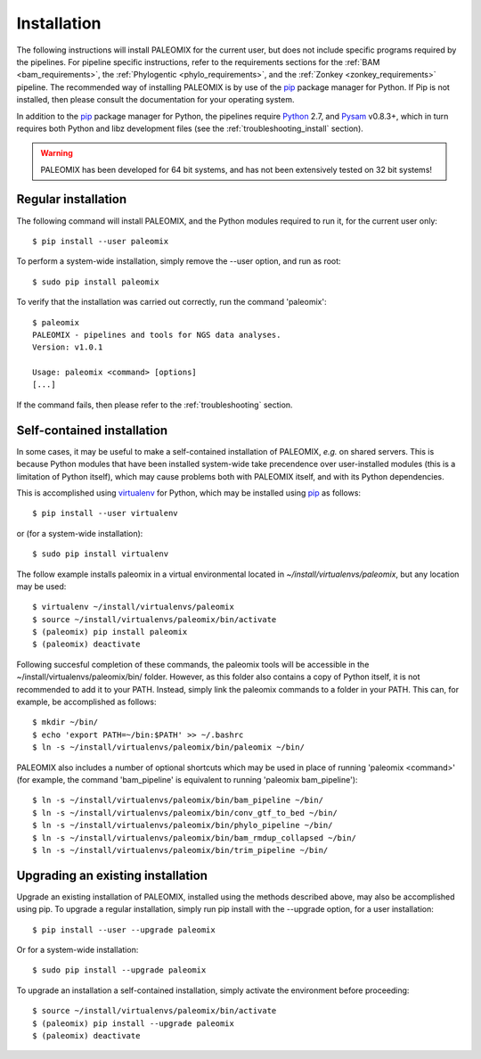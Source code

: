 .. highlight:: Bash
.. _installation:


Installation
============

The following instructions will install PALEOMIX for the current user, but does not include specific programs required by the pipelines. For pipeline specific instructions, refer to the requirements sections for the :ref:`BAM <bam_requirements>`, the :ref:`Phylogentic <phylo_requirements>`, and the :ref:`Zonkey <zonkey_requirements>` pipeline. The recommended way of installing PALEOMIX is by use of the `pip`_ package manager for Python. If Pip is not installed, then please consult the documentation for your operating system.

In addition to the `pip`_ package manager for Python, the pipelines require `Python`_ 2.7, and `Pysam`_ v0.8.3+, which in turn requires both Python and libz development files (see the :ref:`troubleshooting_install` section).

.. warning::
  PALEOMIX has been developed for 64 bit systems, and has not been extensively tested on 32 bit systems!


Regular installation
--------------------

The following command will install PALEOMIX, and the Python modules required to run it, for the current user only::

    $ pip install --user paleomix

To perform a system-wide installation, simply remove the --user option, and run as root::

    $ sudo pip install paleomix

To verify that the installation was carried out correctly, run the command 'paleomix'::

    $ paleomix
    PALEOMIX - pipelines and tools for NGS data analyses.
    Version: v1.0.1

    Usage: paleomix <command> [options]
    [...]

If the command fails, then please refer to the :ref:`troubleshooting` section.


Self-contained installation
---------------------------

In some cases, it may be useful to make a self-contained installation of PALEOMIX, *e.g.* on shared servers. This is because Python modules that have been installed system-wide take precendence over user-installed modules (this is a limitation of Python itself), which may cause problems both with PALEOMIX itself, and with its Python dependencies.

This is accomplished using `virtualenv`_ for Python, which may be installed using `pip`_ as follows::

    $ pip install --user virtualenv

or (for a system-wide installation)::

    $ sudo pip install virtualenv


The follow example installs paleomix in a virtual environmental located in *~/install/virtualenvs/paleomix*, but any location may be used::

    $ virtualenv ~/install/virtualenvs/paleomix
    $ source ~/install/virtualenvs/paleomix/bin/activate
    $ (paleomix) pip install paleomix
    $ (paleomix) deactivate


Following succesful completion of these commands, the paleomix tools will be accessible in the ~/install/virtualenvs/paleomix/bin/ folder. However, as this folder also contains a copy of Python itself, it is not recommended to add it to your PATH. Instead, simply link the paleomix commands to a folder in your PATH. This can, for example, be accomplished as follows::

    $ mkdir ~/bin/
    $ echo 'export PATH=~/bin:$PATH' >> ~/.bashrc
    $ ln -s ~/install/virtualenvs/paleomix/bin/paleomix ~/bin/

PALEOMIX also includes a number of optional shortcuts which may be used in place of running 'paleomix <command>' (for example, the command 'bam_pipeline' is equivalent to running 'paleomix bam_pipeline')::

    $ ln -s ~/install/virtualenvs/paleomix/bin/bam_pipeline ~/bin/
    $ ln -s ~/install/virtualenvs/paleomix/bin/conv_gtf_to_bed ~/bin/
    $ ln -s ~/install/virtualenvs/paleomix/bin/phylo_pipeline ~/bin/
    $ ln -s ~/install/virtualenvs/paleomix/bin/bam_rmdup_collapsed ~/bin/
    $ ln -s ~/install/virtualenvs/paleomix/bin/trim_pipeline ~/bin/


Upgrading an existing installation
----------------------------------

Upgrade an existing installation of PALEOMIX, installed using the methods described above, may also be accomplished using pip. To upgrade a regular installation, simply run pip install with the --upgrade option, for a user installation::

    $ pip install --user --upgrade paleomix

Or for a system-wide installation::

    $ sudo pip install --upgrade paleomix

To upgrade an installation a self-contained installation, simply activate the environment before proceeding::

    $ source ~/install/virtualenvs/paleomix/bin/activate
    $ (paleomix) pip install --upgrade paleomix
    $ (paleomix) deactivate


.. _pip: https://pip.pypa.io/en/stable/
.. _Pysam: https://github.com/pysam-developers/pysam/
.. _Python: http://www.python.org/
.. _virtualenv: https://virtualenv.readthedocs.org/en/latest/
